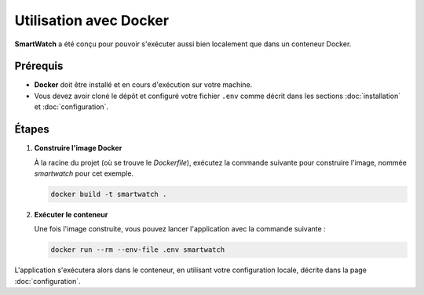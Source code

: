 =======================
Utilisation avec Docker
=======================

**SmartWatch** a été conçu pour pouvoir s'exécuter aussi bien localement que dans un conteneur Docker.

Prérequis
---------

*   **Docker** doit être installé et en cours d'exécution sur votre machine.
*   Vous devez avoir cloné le dépôt et configuré votre fichier ``.env`` comme décrit dans les sections :doc:`installation` et :doc:`configuration`.

Étapes
------

1.  **Construire l'image Docker**

    À la racine du projet (où se trouve le `Dockerfile`), exécutez la commande suivante pour construire l'image, nommée `smartwatch` pour cet exemple.

    .. code-block:: bash

       docker build -t smartwatch .

2.  **Exécuter le conteneur**

    Une fois l'image construite, vous pouvez lancer l'application avec la commande suivante :

    .. code-block:: bash

       docker run --rm --env-file .env smartwatch

L'application s'exécutera alors dans le conteneur, en utilisant votre configuration locale, décrite dans la page :doc:`configuration`.

